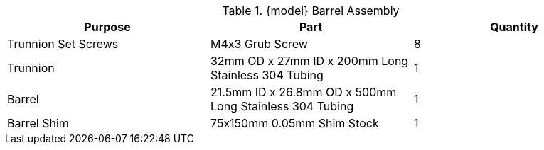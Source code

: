 .{model} Barrel Assembly
|===
|Purpose|Part|Quantity

|Trunnion Set Screws
|M4x3 Grub Screw
|8

|Trunnion
|32mm OD x 27mm ID x 200mm Long Stainless 304 Tubing
|1

|Barrel
|21.5mm ID x 26.8mm OD x 500mm Long Stainless 304 Tubing
|1

|Barrel Shim
|75x150mm 0.05mm Shim Stock
|1
|===


